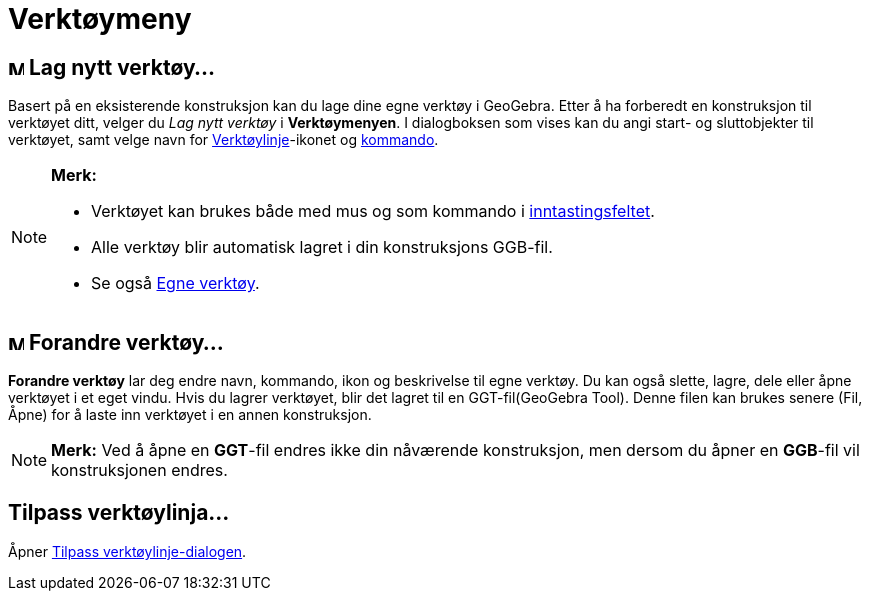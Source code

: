 = Verktøymeny
:page-en: Tools_Menu
ifdef::env-github[:imagesdir: /nb/modules/ROOT/assets/images]

== image:Menu_Create_Tool.png[Menu Create Tool.png,width=16,height=16] Lag nytt verktøy...

Basert på en eksisterende konstruksjon kan du lage dine egne verktøy i GeoGebra. Etter å ha forberedt en konstruksjon
til verktøyet ditt, velger du _Lag nytt verktøy_ i *Verktøymenyen*. I dialogboksen som vises kan du angi start- og
sluttobjekter til verktøyet, samt velge navn for xref:/Verktøylinje.adoc[Verktøylinje]-ikonet og
xref:/Kommandoer.adoc[kommando].

[NOTE]
====

*Merk:*

* Verktøyet kan brukes både med mus og som kommando i xref:/Inntastingsfelt.adoc[inntastingsfeltet].
* Alle verktøy blir automatisk lagret i din konstruksjons GGB-fil.
* Se også xref:/Egne_verktøy.adoc[Egne verktøy].

====

== image:Menu_Properties.png[Menu Properties.png,width=16,height=16] Forandre verktøy...

*Forandre verktøy* lar deg endre navn, kommando, ikon og beskrivelse til egne verktøy. Du kan også slette, lagre, dele
eller åpne verktøyet i et eget vindu. Hvis du lagrer verktøyet, blir det lagret til en GGT-fil(GeoGebra Tool). Denne
filen kan brukes senere (Fil, Åpne) for å laste inn verktøyet i en annen konstruksjon.

[NOTE]
====

*Merk:* Ved å åpne en *GGT*-fil endres ikke din nåværende konstruksjon, men dersom du åpner en *GGB*-fil vil
konstruksjonen endres.

====

== Tilpass verktøylinja...

Åpner xref:/Verktøylinje.adoc[Tilpass verktøylinje-dialogen].
